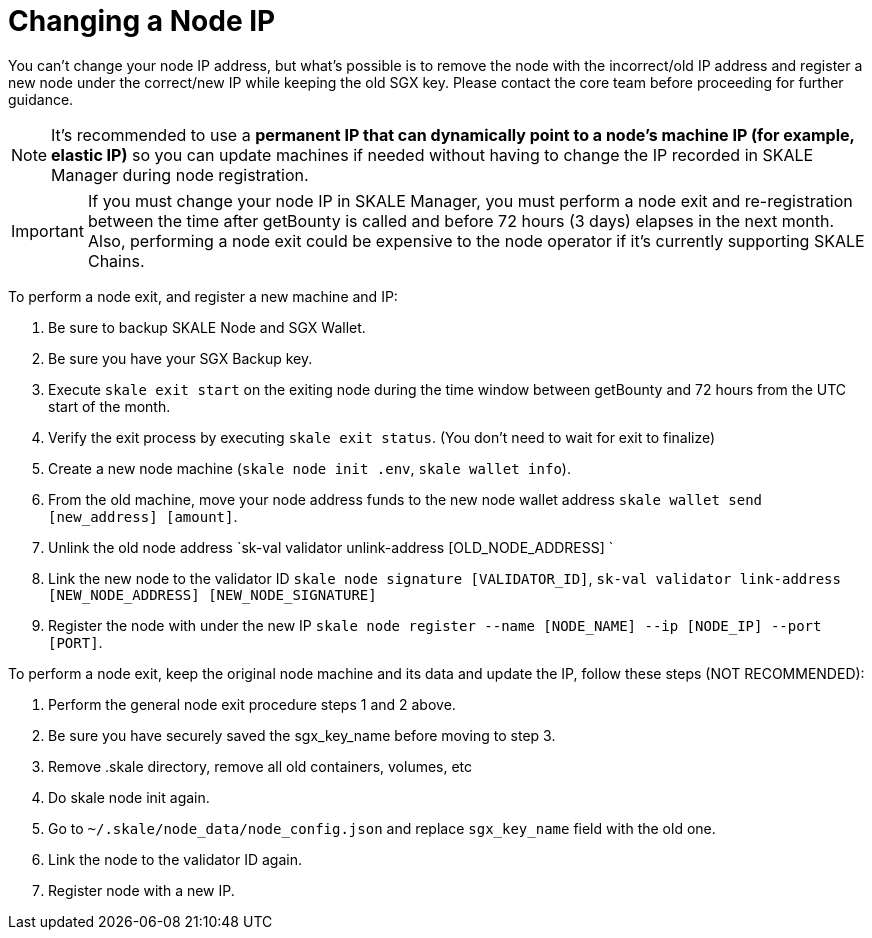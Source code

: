 = Changing a Node IP

You can't change your node IP address, but what's possible is to remove the node with the incorrect/old IP address and register a new node under the correct/new IP while keeping the old SGX key. Please contact the core team before proceeding for further guidance.

[NOTE]
It's recommended to use a **permanent IP that can dynamically point to a node's machine IP (for example, elastic IP)** so you can update machines if needed without having to change the IP recorded in SKALE Manager during node registration.

[IMPORTANT]
If you must change your node IP in SKALE Manager, you must perform a node exit and re-registration between the time after getBounty is called and before 72 hours (3 days) elapses in the next month. Also, performing a node exit could be expensive to the node operator if it's currently supporting SKALE Chains.

To perform a node exit, and register a new machine and IP:

1. Be sure to backup SKALE Node and SGX Wallet.
2. Be sure you have your SGX Backup key.
3. Execute `skale exit start` on the exiting node during the time window between getBounty and 72 hours from the UTC start of the month.
4. Verify the exit process by executing `skale exit status`. (You don't need to wait for exit to finalize)
5. Create a new node machine (`skale node init .env`, `skale wallet info`).
6. From the old machine, move your node address funds to the new node wallet address `skale wallet send [new_address] [amount]`.
7. Unlink the old node address `sk-val validator unlink-address [OLD_NODE_ADDRESS] `
8. Link the new node to the validator ID `skale node signature [VALIDATOR_ID]`, `sk-val validator link-address [NEW_NODE_ADDRESS] [NEW_NODE_SIGNATURE]`
9. Register the node with under the new IP `skale node register --name [NODE_NAME] --ip [NODE_IP] --port [PORT]`.

To perform a node exit, keep the original node machine and its data and update the IP, follow these steps (NOT RECOMMENDED):

1. Perform the general node exit procedure steps 1 and 2 above.
2. Be sure you have securely saved the sgx_key_name before moving to step 3.
3. Remove .skale directory, remove all old containers, volumes, etc
4. Do skale node init again.
5. Go to `~/.skale/node_data/node_config.json` and replace `sgx_key_name` field with the old one.
6. Link the node to the validator ID again.
7. Register node with a new IP.